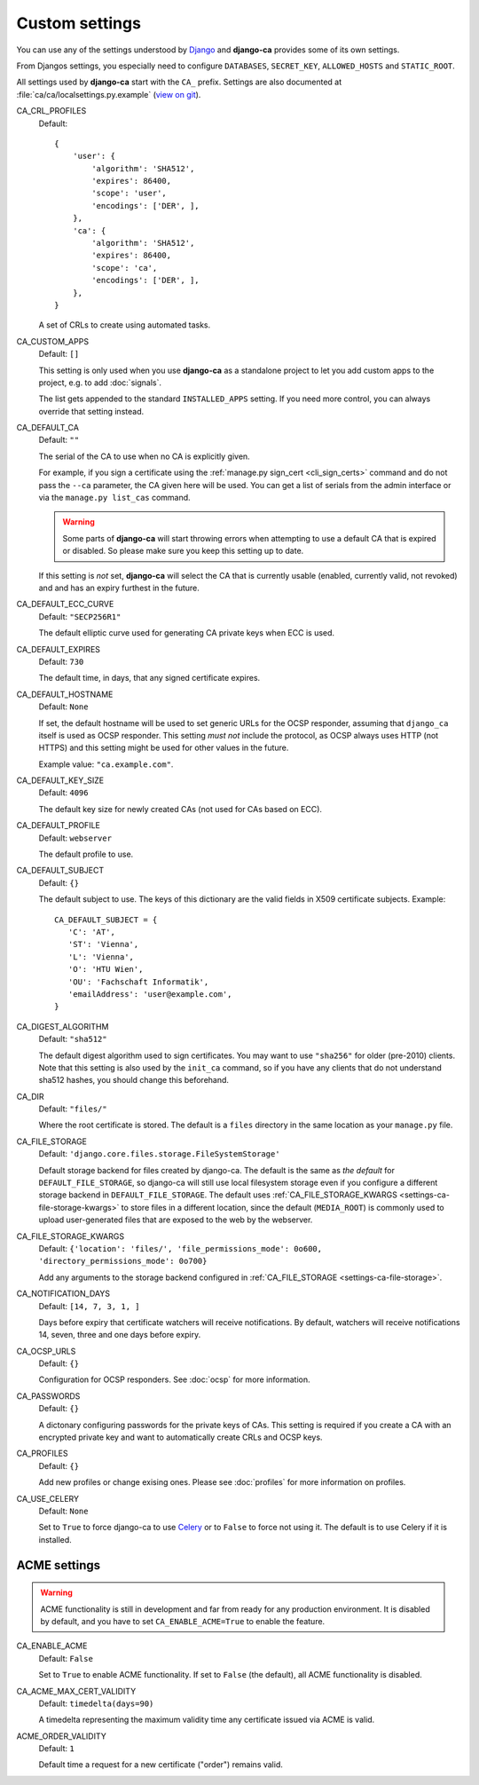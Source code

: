 Custom settings
===============

You can use any of the settings understood by `Django
<https://docs.djangoproject.com/en/dev/ref/settings/>`_ and **django-ca**
provides some of its own settings.

From Djangos settings, you especially need to configure ``DATABASES``,
``SECRET_KEY``, ``ALLOWED_HOSTS`` and ``STATIC_ROOT``.

All settings used by **django-ca** start with the ``CA_`` prefix. Settings are
also documented at :file:`ca/ca/localsettings.py.example`
(`view on git
<https://github.com/mathiasertl/django-ca/blob/master/ca/ca/localsettings.py.example>`_).


.. _settings-ca-crl-profiles:

CA_CRL_PROFILES
   Default::
      
      {
          'user': {
              'algorithm': 'SHA512',
              'expires': 86400,
              'scope': 'user',
              'encodings': ['DER', ],
          },
          'ca': {
              'algorithm': 'SHA512',
              'expires': 86400,
              'scope': 'ca',
              'encodings': ['DER', ],
          },
      }

   A set of CRLs to create using automated tasks.

.. _settings-ca-custom-apps:

CA_CUSTOM_APPS
   Default: ``[]``

   This setting is only used when you use **django-ca** as a standalone project to let you add custom apps to
   the project, e.g. to add :doc:`signals`.

   The list gets appended to the standard ``INSTALLED_APPS`` setting. If you need more control, you can always
   override that setting instead.

.. _settings-ca-default-ca:

CA_DEFAULT_CA
   Default: ``""``

   The serial of the CA to use when no CA is explicitly given.
   
   For example, if you sign a certificate using the :ref:`manage.py sign_cert <cli_sign_certs>` command and do
   not pass the ``--ca`` parameter, the CA given here will be used. You can get a list of serials from the
   admin interface or via the ``manage.py list_cas`` command.
   
   .. WARNING::
   
      Some parts of **django-ca** will start throwing errors when attempting to use a default CA that is
      expired or disabled. So please make sure you keep this setting up to date.

   If this setting is *not* set, **django-ca** will select the CA that is currently usable (enabled, currently
   valid, not revoked) and and has an expiry furthest in the future.

.. _settings-ca-default-ecc-curve:

CA_DEFAULT_ECC_CURVE
   Default: ``"SECP256R1"``

   The default elliptic curve used for generating CA private keys when ECC is used.

.. _settings-ca-default-expires:

CA_DEFAULT_EXPIRES
   Default: ``730``

   The default time, in days, that any signed certificate expires.

.. _settings-ca-default-hostname:

CA_DEFAULT_HOSTNAME
   Default: ``None``

   If set, the default hostname will be used to set generic URLs for the OCSP responder, assuming that
   ``django_ca`` itself is used as OCSP responder. This setting *must not* include the protocol, as OCSP
   always uses HTTP (not HTTPS) and this setting might be used for other values in the future.

   Example value: ``"ca.example.com"``.

.. _settings-ca-default-key-size:

CA_DEFAULT_KEY_SIZE
   Default: ``4096``

   The default key size for newly created CAs (not used for CAs based on ECC).

.. _settings-ca-default-profile:

CA_DEFAULT_PROFILE
   Default: ``webserver``

   The default profile to use.

.. _settings-ca-default-subject:

CA_DEFAULT_SUBJECT
   Default: ``{}``

   The default subject to use. The keys of this dictionary are the valid fields
   in X509 certificate subjects. Example::

      CA_DEFAULT_SUBJECT = {
         'C': 'AT',
         'ST': 'Vienna',
         'L': 'Vienna',
         'O': 'HTU Wien',
         'OU': 'Fachschaft Informatik',
         'emailAddress': 'user@example.com',
      }

.. _settings-ca-digest-algorithm:

CA_DIGEST_ALGORITHM
   Default: ``"sha512"``

   The default digest algorithm used to sign certificates. You may want to use
   ``"sha256"`` for older (pre-2010) clients. Note that this setting is also
   used by the ``init_ca`` command, so if you have any clients that do not
   understand sha512 hashes, you should change this beforehand.

.. _settings-ca-dir:

CA_DIR
   Default: ``"files/"``

   Where the root certificate is stored. The default is a ``files`` directory
   in the same location as your ``manage.py`` file.

.. _settings-ca-file-storage:

CA_FILE_STORAGE
   Default: ``'django.core.files.storage.FileSystemStorage'``

   Default storage backend for files created by django-ca. The default is the same as *the default* for 
   ``DEFAULT_FILE_STORAGE``, so django-ca will still use local filesystem storage even if you configure a
   different storage backend in ``DEFAULT_FILE_STORAGE``. The default uses :ref:`CA_FILE_STORAGE_KWARGS
   <settings-ca-file-storage-kwargs>` to store files in a different location, since the default
   (``MEDIA_ROOT``) is commonly used to upload user-generated files that are exposed to the web by the
   webserver.

.. _settings-ca-file-storage-kwargs:

CA_FILE_STORAGE_KWARGS
   Default: ``{'location': 'files/', 'file_permissions_mode': 0o600, 'directory_permissions_mode': 0o700}``

   Add any arguments to the storage backend configured in :ref:`CA_FILE_STORAGE <settings-ca-file-storage>`.

CA_NOTIFICATION_DAYS
   Default: ``[14, 7, 3, 1, ]``

   Days before expiry that certificate watchers will receive notifications. By default, watchers
   will receive notifications 14, seven, three and one days before expiry.

.. _settings-ca-ocsp-urls:

CA_OCSP_URLS
   Default: ``{}``

   Configuration for OCSP responders. See :doc:`ocsp` for more information.

.. _settings-ca-passwords:

CA_PASSWORDS
   Default: ``{}``

   A dictonary configuring passwords for the private keys of CAs. This setting is required if you create a CA
   with an encrypted private key and want to automatically create CRLs and OCSP keys.

.. _settings-ca-profiles:

CA_PROFILES
   Default: ``{}``

   Add new profiles or change exising ones.  Please see :doc:`profiles` for more information on profiles.

.. _settings-ca-use-celery:

CA_USE_CELERY
   Default: ``None``

   Set to ``True`` to force django-ca to use `Celery <https://docs.celeryproject.org>`_ or to ``False`` to
   force not using it. The default is to use Celery if it is installed.


ACME settings
-------------

.. WARNING::

   ACME functionality is still in development and far from ready for any production environment. It is
   disabled by default, and you have to set ``CA_ENABLE_ACME=True`` to enable the feature.

.. _settings-acme-enable-acme:

CA_ENABLE_ACME
   Default: ``False``

   Set to ``True`` to enable ACME functionality. If set to ``False`` (the default), all ACME functionality is
   disabled.

.. _settings-acme-max-cert-validity:

CA_ACME_MAX_CERT_VALIDITY
   Default: ``timedelta(days=90)``

   A timedelta representing the maximum validity time any certificate issued via ACME is valid.

.. _settings-acme-order-validity:

ACME_ORDER_VALIDITY
   Default: ``1``

   Default time a request for a new certificate ("order") remains valid.
